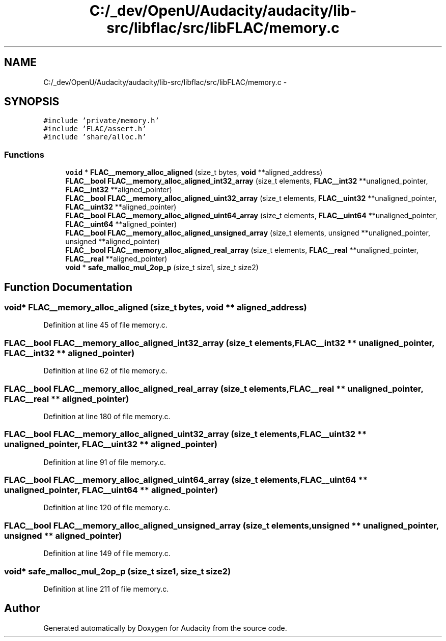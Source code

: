 .TH "C:/_dev/OpenU/Audacity/audacity/lib-src/libflac/src/libFLAC/memory.c" 3 "Thu Apr 28 2016" "Audacity" \" -*- nroff -*-
.ad l
.nh
.SH NAME
C:/_dev/OpenU/Audacity/audacity/lib-src/libflac/src/libFLAC/memory.c \- 
.SH SYNOPSIS
.br
.PP
\fC#include 'private/memory\&.h'\fP
.br
\fC#include 'FLAC/assert\&.h'\fP
.br
\fC#include 'share/alloc\&.h'\fP
.br

.SS "Functions"

.in +1c
.ti -1c
.RI "\fBvoid\fP * \fBFLAC__memory_alloc_aligned\fP (size_t bytes, \fBvoid\fP **aligned_address)"
.br
.ti -1c
.RI "\fBFLAC__bool\fP \fBFLAC__memory_alloc_aligned_int32_array\fP (size_t elements, \fBFLAC__int32\fP **unaligned_pointer, \fBFLAC__int32\fP **aligned_pointer)"
.br
.ti -1c
.RI "\fBFLAC__bool\fP \fBFLAC__memory_alloc_aligned_uint32_array\fP (size_t elements, \fBFLAC__uint32\fP **unaligned_pointer, \fBFLAC__uint32\fP **aligned_pointer)"
.br
.ti -1c
.RI "\fBFLAC__bool\fP \fBFLAC__memory_alloc_aligned_uint64_array\fP (size_t elements, \fBFLAC__uint64\fP **unaligned_pointer, \fBFLAC__uint64\fP **aligned_pointer)"
.br
.ti -1c
.RI "\fBFLAC__bool\fP \fBFLAC__memory_alloc_aligned_unsigned_array\fP (size_t elements, unsigned **unaligned_pointer, unsigned **aligned_pointer)"
.br
.ti -1c
.RI "\fBFLAC__bool\fP \fBFLAC__memory_alloc_aligned_real_array\fP (size_t elements, \fBFLAC__real\fP **unaligned_pointer, \fBFLAC__real\fP **aligned_pointer)"
.br
.ti -1c
.RI "\fBvoid\fP * \fBsafe_malloc_mul_2op_p\fP (size_t size1, size_t size2)"
.br
.in -1c
.SH "Function Documentation"
.PP 
.SS "\fBvoid\fP* FLAC__memory_alloc_aligned (size_t bytes, \fBvoid\fP ** aligned_address)"

.PP
Definition at line 45 of file memory\&.c\&.
.SS "\fBFLAC__bool\fP FLAC__memory_alloc_aligned_int32_array (size_t elements, \fBFLAC__int32\fP ** unaligned_pointer, \fBFLAC__int32\fP ** aligned_pointer)"

.PP
Definition at line 62 of file memory\&.c\&.
.SS "\fBFLAC__bool\fP FLAC__memory_alloc_aligned_real_array (size_t elements, \fBFLAC__real\fP ** unaligned_pointer, \fBFLAC__real\fP ** aligned_pointer)"

.PP
Definition at line 180 of file memory\&.c\&.
.SS "\fBFLAC__bool\fP FLAC__memory_alloc_aligned_uint32_array (size_t elements, \fBFLAC__uint32\fP ** unaligned_pointer, \fBFLAC__uint32\fP ** aligned_pointer)"

.PP
Definition at line 91 of file memory\&.c\&.
.SS "\fBFLAC__bool\fP FLAC__memory_alloc_aligned_uint64_array (size_t elements, \fBFLAC__uint64\fP ** unaligned_pointer, \fBFLAC__uint64\fP ** aligned_pointer)"

.PP
Definition at line 120 of file memory\&.c\&.
.SS "\fBFLAC__bool\fP FLAC__memory_alloc_aligned_unsigned_array (size_t elements, unsigned ** unaligned_pointer, unsigned ** aligned_pointer)"

.PP
Definition at line 149 of file memory\&.c\&.
.SS "\fBvoid\fP* safe_malloc_mul_2op_p (size_t size1, size_t size2)"

.PP
Definition at line 211 of file memory\&.c\&.
.SH "Author"
.PP 
Generated automatically by Doxygen for Audacity from the source code\&.
